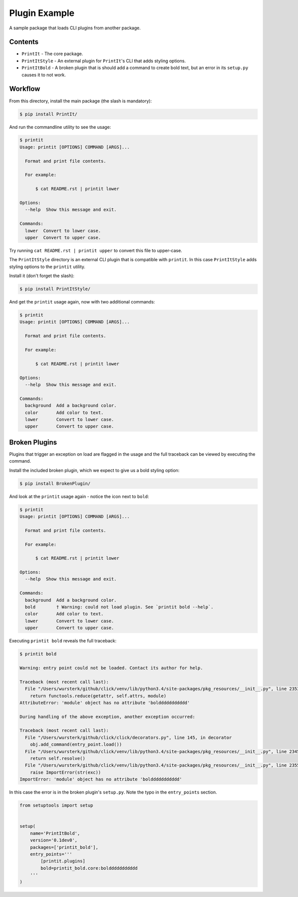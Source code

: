 Plugin Example
==============

A sample package that loads CLI plugins from another package.


Contents
--------

* ``PrintIt`` - The core package.
* ``PrintItStyle`` - An external plugin for ``PrintIt``'s CLI that adds styling options.
* ``PrintItBold`` - A broken plugin that is should add a command to create bold text, but an error in its ``setup.py`` causes it to not work.


Workflow
--------

From this directory, install the main package (the slash is mandatory):

.. code-block:: console

    $ pip install PrintIt/

And run the commandline utility to see the usage:

.. code-block:: console

    $ printit
    Usage: printit [OPTIONS] COMMAND [ARGS]...

      Format and print file contents.

      For example:

          $ cat README.rst | printit lower

    Options:
      --help  Show this message and exit.

    Commands:
      lower  Convert to lower case.
      upper  Convert to upper case.


Try running ``cat README.rst | printit upper`` to convert this file to upper-case.

The ``PrintItStyle`` directory is an external CLI plugin that is compatible with
``printit``.  In this case ``PrintItStyle`` adds styling options to the ``printit``
utility.

Install it (don't forget the slash):

.. code-block:: console

    $ pip install PrintItStyle/

And get the ``printit`` usage again, now with two additional commands:

.. code-block:: console

    $ printit
    Usage: printit [OPTIONS] COMMAND [ARGS]...

      Format and print file contents.

      For example:

          $ cat README.rst | printit lower

    Options:
      --help  Show this message and exit.

    Commands:
      background  Add a background color.
      color       Add color to text.
      lower       Convert to lower case.
      upper       Convert to upper case.


Broken Plugins
--------------

Plugins that trigger an exception on load are flagged in the usage and the full
traceback can be viewed by executing the command.

Install the included broken plugin, which we expect to give us a bold styling option:

.. code-block:: console

    $ pip install BrokenPlugin/

And look at the ``printit`` usage again - notice the icon next to ``bold``:

.. code-block:: console

    $ printit
    Usage: printit [OPTIONS] COMMAND [ARGS]...

      Format and print file contents.

      For example:

          $ cat README.rst | printit lower

    Options:
      --help  Show this message and exit.

    Commands:
      background  Add a background color.
      bold        † Warning: could not load plugin. See `printit bold --help`.
      color       Add color to text.
      lower       Convert to lower case.
      upper       Convert to upper case.

Executing ``printit bold`` reveals the full traceback:

.. code-block:: console

    $ printit bold

    Warning: entry point could not be loaded. Contact its author for help.

    Traceback (most recent call last):
      File "/Users/wursterk/github/click/venv/lib/python3.4/site-packages/pkg_resources/__init__.py", line 2353, in resolve
        return functools.reduce(getattr, self.attrs, module)
    AttributeError: 'module' object has no attribute 'bolddddddddddd'

    During handling of the above exception, another exception occurred:

    Traceback (most recent call last):
      File "/Users/wursterk/github/click/click/decorators.py", line 145, in decorator
        obj.add_command(entry_point.load())
      File "/Users/wursterk/github/click/venv/lib/python3.4/site-packages/pkg_resources/__init__.py", line 2345, in load
        return self.resolve()
      File "/Users/wursterk/github/click/venv/lib/python3.4/site-packages/pkg_resources/__init__.py", line 2355, in resolve
        raise ImportError(str(exc))
    ImportError: 'module' object has no attribute 'bolddddddddddd'

In this case the error is in the broken plugin's ``setup.py``.  Note the typo
in the ``entry_points`` section.

.. code-block:: python

    from setuptools import setup


    setup(
        name='PrintItBold',
        version='0.1dev0',
        packages=['printit_bold'],
        entry_points='''
            [printit.plugins]
            bold=printit_bold.core:bolddddddddddd
        '''
    )
